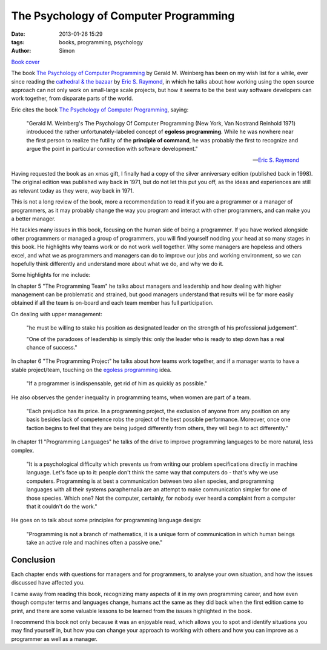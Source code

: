 The Psychology of Computer Programming
######################################

:date: 2013-01-26 15:29
:tags: books, programming, psychology
:author: Simon

.. image:: /images/psychology-cp/book-thumb.png
   :alt: The Psychology of Computer Programming Book
   :align: center
   :height: 297px
   :width: 394px

`Book cover`_

The book `The Psychology of Computer Programming`_ by Gerald M. Weinberg has
been on my wish list for a while, ever since reading the
`cathedral & the bazaar`_ by `Eric S. Raymond`_, in which he talks about how
working using the open source approach can not only work on small-large scale
projects, but how it seems to be the best way software
developers can work together, from disparate parts of the world.

Eric cites the book `The Psychology of Computer Programming`_, saying:

    "Gerald M. Weinberg's The Psychology Of Computer Programming (New York, Van
    Nostrand Reinhold 1971) introduced the rather unfortunately-labeled concept
    of **egoless programming**. While he was nowhere near the first person to
    realize the futility of the **principle of command**, he was probably the
    first to recognize and argue the point in particular connection with
    software development."

    -- `Eric S. Raymond`_

Having requested the book as an xmas gift, I finally had a copy of the
silver anniversary edition (published back in 1998). The original edition was
published way back in 1971, but do not let this put you off, as the ideas
and experiences are still as relevant today as they were, way back in 1971.

This is not a long review of the book, more a recommendation to read it if you
are a programmer or a manager of programmers, as it may probably change the
way you program and interact with other programmers, and can make you
a better manager.

He tackles many issues in this book, focusing on the human side of being a
programmer. If you have worked alongside other programmers or managed a
group of programmers, you will find yourself nodding your head at so many
stages in this book. He highlights why teams work or do not work well
together. Why some managers are hopeless and others excel, and what we
as programmers and managers can do to improve our jobs and working
environment, so we can hopefully think differently and understand more about
what we do, and why we do it.

Some highlights for me include:

In chapter 5 "The Programming Team" he talks about managers and leadership
and how dealing with higher management can be problematic and strained, but
good managers understand that results will be far more easily obtained if
all the team is on-board and each team member has full participation.

On dealing with upper management:

    "he must be willing to stake his position as
    designated leader on the strength of his professional judgement".

    "One of the paradoxes of leadership is simply
    this: only the leader who is ready to step down has a real chance of success."


In chapter 6 "The Programming Project" he talks about how teams work together,
and if a manager wants to have a stable project/team,  touching on the
`egoless programming`_ idea.

    "If a programmer is indispensable, get rid of him as quickly as possible."

He also observes the gender inequality in programming teams, when women are part of
a team.

    "Each prejudice has its price. In a programming project, the
    exclusion of anyone from any position on any basis besides lack of
    competence robs the project of the best possible performance. Moreover,
    once one faction begins to feel that they are being judged differently
    from others, they will begin to act differently."

In chapter 11 "Programming Languages" he talks of the drive to improve
programming languages to be more natural, less complex.

    "It is a psychological difficulty which prevents us from writing our
    problem specifications directly in machine language. Let's face up
    to it: people don't think the same way that computers do - that's why
    we use computers. Programming is at best a communication between two
    alien species, and programming languages with all their systems
    paraphernalia are an attempt to make communication simpler for one of
    those species. Which one? Not the computer, certainly, for nobody
    ever heard a complaint from a computer that it couldn't do the work."

He goes on to talk about some principles for programming language design:

    "Programming is not a branch of mathematics, it is a unique form of
    communication in which human beings take an active role and machines
    often a passive one."


Conclusion
----------

Each chapter ends with questions for managers and for programmers, to analyse
your own situation, and how the issues discussed have affected you.

I came away from reading this book, recognizing many aspects of it in my own
programming career, and how even though computer terms and languages change,
humans act the same as they did back when the first edition came to print,
and there are some valuable lessons to be learned from the issues highlighted
in the book.

I recommend this book not only because it was an enjoyable read,
which allows you to spot and identify situations you may find yourself in,
but how you can change your approach to working with
others and how you can improve as a programmer as well as a manager.


.. _The Psychology of Computer Programming: http://www.amazon.co.uk/Psychology-Computer-Programming-Silver-Anniversary/dp/0932633420
.. _cathedral & the bazaar: http://www.catb.org/esr/writings/homesteading/cathedral-bazaar/
.. _Eric S. Raymond: http://esr.ibiblio.org/
.. _Book cover: /images/psychology-cp/book.png
.. _egoless programming: http://en.wikipedia.org/wiki/Egoless_programming
